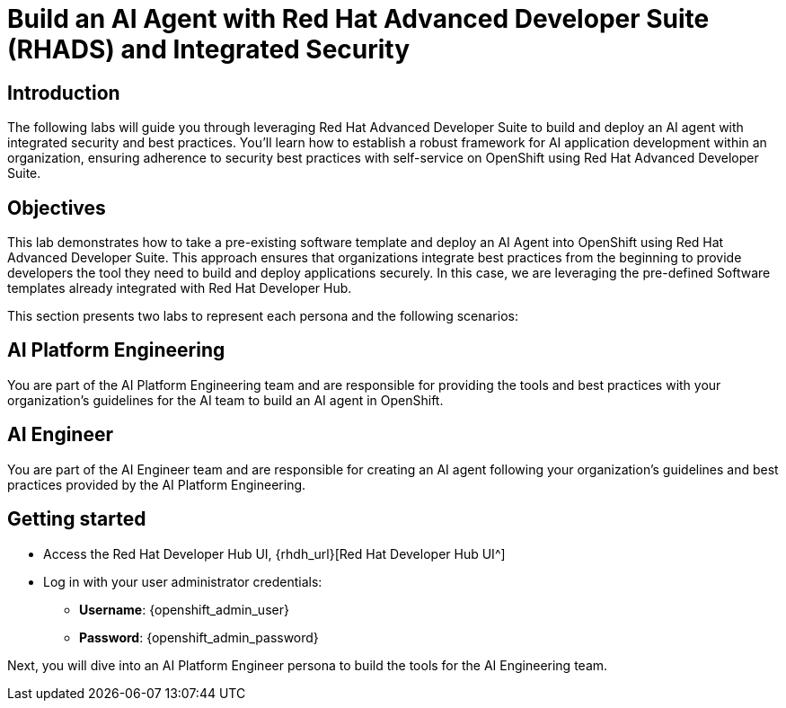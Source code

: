 = Build an AI Agent with Red Hat Advanced Developer Suite (RHADS) and Integrated Security


== Introduction
The following labs will guide you through leveraging Red Hat Advanced Developer Suite to build and deploy an AI agent with integrated security and best practices. You'll learn how to establish a robust framework for AI application development within an organization, ensuring adherence to security best practices with self-service on OpenShift using Red Hat Advanced Developer Suite.


== Objectives
This lab demonstrates how to take a pre-existing software template and deploy an AI Agent into OpenShift using Red Hat Advanced Developer Suite. This approach ensures that organizations integrate best practices from the beginning to provide developers the tool they need to build and deploy applications securely. In this case, we are leveraging the pre-defined Software templates already integrated with Red Hat Developer Hub.

This section presents two labs to represent each persona and the following scenarios:

== AI Platform Engineering
You are part of the AI Platform Engineering team and are responsible for providing the tools and best practices with your organization's guidelines for the AI team to build an AI agent in OpenShift. 

== AI Engineer
You are part of the AI Engineer team and are responsible for creating an AI agent following your organization's guidelines and best practices provided by the AI Platform Engineering.


== Getting started

** Access the Red Hat Developer Hub UI, {rhdh_url}[Red Hat Developer Hub UI^]

** Log in with your user administrator credentials:


 *** *Username*: {openshift_admin_user}
 *** *Password*: {openshift_admin_password}

Next, you will dive into an AI Platform Engineer persona to build the tools for the AI Engineering team.
